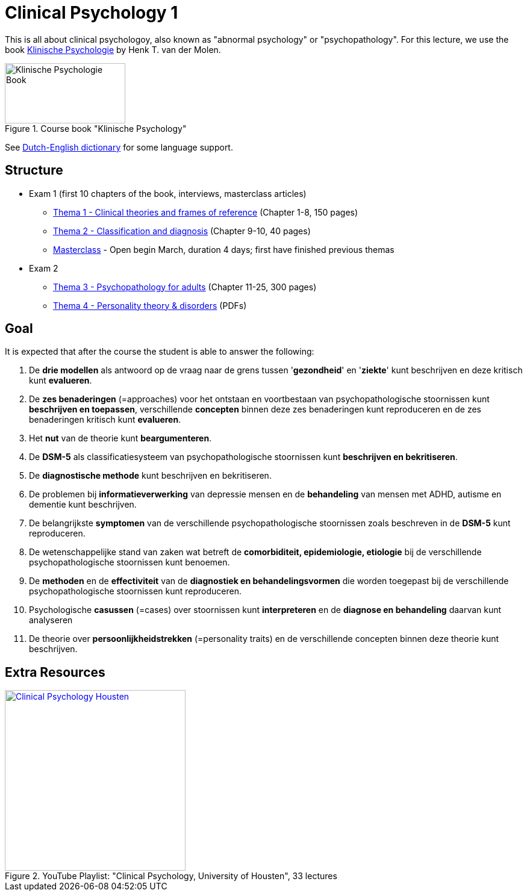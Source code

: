 = Clinical Psychology 1

This is all about clinical psychologoy, also known as "abnormal psychology" or "psychopathology". For this lecture, we use the book link:https://www.bol.com/nl/nl/f/klinische-psychologie/33149586/[Klinische Psychologie] by Henk T. van der Molen.

.Course book "Klinische Psychology"
[https://www.bol.com/nl/nl/f/klinische-psychologie/33149586/]
image::klinische_psychologie_cover.jpg[Klinische Psychologie Book,200,100]

See link:dutch_dict.html[Dutch-English dictionary] for some language support.

== Structure

* Exam 1 (first 10 chapters of the book, interviews, masterclass articles)
** link:thema1/index.html[Thema 1 - Clinical theories and frames of reference] (Chapter 1-8, 150 pages)
** link:thema2/index.html[Thema 2 - Classification and diagnosis] (Chapter 9-10, 40 pages)
** link:https://youlearn.ou.nl/web/pb0104212234/cursus/-/coursenavigator/314974801?_nl_ou_dlwo_courseview_WAR_nloudlwocourseplanportlet__facesViewIdRender=%2Fxhtml%2Fviewer%2FcourseNavigator.xhtml[Masterclass] - Open begin March, duration 4 days; first have finished previous themas
* Exam 2
** link:thema3/index.html[Thema 3 - Psychopathology for adults] (Chapter 11-25, 300 pages)
** link:thema4/index.html[Thema 4 - Personality theory & disorders] (PDFs)

== Goal

It is expected that after the course the student is able to answer the following:

. De *drie modellen* als antwoord op de vraag naar de grens tussen '*gezondheid*' en '*ziekte*' kunt beschrijven en deze kritisch kunt *evalueren*.
. De *zes benaderingen* (=approaches) voor het ontstaan en voortbestaan van psychopathologische stoornissen kunt *beschrijven en toepassen*, verschillende *concepten* binnen deze zes benaderingen kunt reproduceren en de zes benaderingen kritisch kunt *evalueren*.
. Het *nut* van de theorie kunt *beargumenteren*.
. De *DSM-5* als classificatiesysteem van psychopathologische stoornissen kunt *beschrijven en bekritiseren*.
. De *diagnostische methode* kunt beschrijven en bekritiseren.
. De problemen bij *informatieverwerking* van depressie mensen en de *behandeling* van mensen met ADHD, autisme en dementie kunt beschrijven.
. De belangrijkste *symptomen* van de verschillende psychopathologische stoornissen zoals beschreven in de *DSM-5* kunt reproduceren.
. De wetenschappelijke stand van zaken wat betreft de *comorbiditeit, epidemiologie, etiologie* bij de verschillende psychopathologische stoornissen kunt benoemen.
. De *methoden* en de *effectiviteit* van de *diagnostiek en behandelingsvormen* die worden toegepast bij de verschillende psychopathologische stoornissen kunt reproduceren.
. Psychologische *casussen* (=cases) over stoornissen kunt *interpreteren* en de *diagnose en behandeling* daarvan kunt analyseren
. De theorie over *persoonlijkheidstrekken* (=personality traits) en de verschillende concepten binnen deze theorie kunt beschrijven.

== Extra Resources

.YouTube Playlist: "Clinical Psychology, University of Housten", 33 lectures
[link=https://www.youtube.com/watch?v=5pEgIV9jfz4&list=PLjjVfXgqEfhgT8As4ZsNetrVoFQIG6Xcg]
image::https://img.youtube.com/vi/5pEgIV9jfz4/0.jpg[Clinical Psychology Housten,300]
